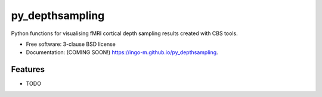 ===============================
py_depthsampling
===============================

.. image:: https://img.shields.io/travis/ingo-m/py_depthsampling.svg
        :target: https://travis-ci.org/ingo-m/py_depthsampling

.. image:: https://img.shields.io/pypi/v/py_depthsampling.svg
        :target: https://pypi.python.org/pypi/py_depthsampling


Python functions for visualising fMRI cortical depth sampling results created with CBS tools.

* Free software: 3-clause BSD license
* Documentation: (COMING SOON!) https://ingo-m.github.io/py_depthsampling.

Features
--------

* TODO
